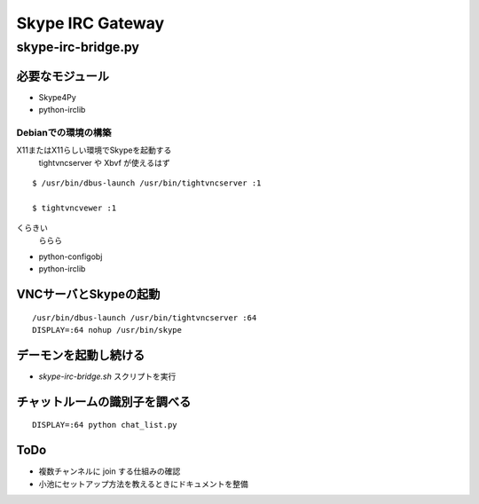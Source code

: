 =================
Skype IRC Gateway
=================

skype-irc-bridge.py
===================


必要なモジュール
----------------

- Skype4Py

- python-irclib

Debianでの環境の構築
^^^^^^^^^^^^^^^^^^^^

X11またはX11らしい環境でSkypeを起動する
  tightvncserver や Xbvf が使えるはず

::

  $ /usr/bin/dbus-launch /usr/bin/tightvncserver :1

  $ tightvncvewer :1

くらきい
  ららら

- python-configobj

- python-irclib



VNCサーバとSkypeの起動
----------------------

::

  /usr/bin/dbus-launch /usr/bin/tightvncserver :64
  DISPLAY=:64 nohup /usr/bin/skype

デーモンを起動し続ける
----------------------

- `skype-irc-bridge.sh` スクリプトを実行

チャットルームの識別子を調べる
------------------------------

::

  DISPLAY=:64 python chat_list.py

ToDo
----

- 複数チャンネルに join する仕組みの確認


- 小池にセットアップ方法を教えるときにドキュメントを整備

